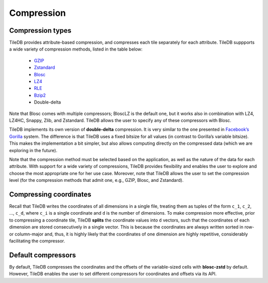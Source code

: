 Compression
===========

Compression types
-----------------

TileDB provides attribute-based compression, and compresses each tile
separately for each attribute. TileDB suppports a wide variety of
compression methods, listed in the table below:

    -  `GZIP <http://www.zlib.net/>`__
    -  `Zstandard <http://facebook.github.io/zstd/>`__
    -  `Blosc <http://blosc.org/>`__
    -  `LZ4 <https://github.com/lz4/lz4>`__
    -  `RLE <https://en.wikipedia.org/wiki/Run-length_encoding>`__
    -  `Bzip2 <http://www.bzip.org/>`__
    -  Double-delta

Note that Blosc comes with multiple compressors; BloscLZ is the default
one, but it works also in combination with LZ4, LZ4HC, Snappy, Zlib, and
Zstandard. TileDB allows the user to specify any of these compressors
with Blosc.

TileDB implements its own version of **double-delta** compression. It is
very similar to the one presented in `Facebook’s
Gorilla <http://www.vldb.org/pvldb/vol8/p1816-teller.pdf>`__ system. The
difference is that TileDB uses a fixed bitsize for all values (in
contrast to Gorilla’s variable bitsize). This makes the implementation a
bit simpler, but also allows computing directly on the compressed data
(which we are exploring in the future).

Note that the compression method must be selected based on the
application, as well as the nature of the data for each attribute. With
support for a wide variety of compressions, TileDB provides flexibility
and enables the user to explore and choose the most appropriate one for
her use case. Moreover, note that TileDB allows the user to set the
compression level (for the compression methods that admit one, e.g.,
GZIP, Blosc, and Zstandard).

Compressing coordinates
-----------------------

Recall that TileDB writes the coordinates of all dimensions in a single
file, treating them as tuples of the form ``c_1``, ``c_2``, …, ``c_d``,
where ``c_i`` is a single coordinate and ``d`` is the number of
dimensions. To make compression more effective, prior to compressing a
coordinate tile, TileDB **splits** the coordinate values into ``d``
vectors, such that the coordinates of each dimension are stored
consecutively in a single vector. This is because the coordinates are
always written sorted in row- or column-major and, thus, it is highly
likely that the coordinates of one dimension are highly repetitive,
considerably facilitating the compressor.

Default compressors
-------------------

By default, TileDB compresses the coordinates and the offsets of the
variable-sized cells with **blosc-zstd** by default. However, TileDB
enables the user to set different compressors for coordinates and
offsets via its API.
